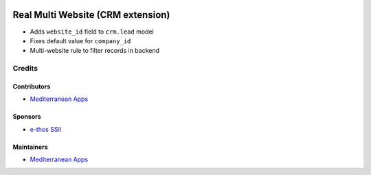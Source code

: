 .. image:: https://img.shields.io/badge/license-LGPL--3-blue.png
   :target: https://www.gnu.org/licenses/lgpl
   :alt: License: LGPL-3

====================================
 Real Multi Website (CRM extension)
====================================

* Adds ``website_id`` field to ``crm.lead`` model
* Fixes default value for ``company_id``
* Multi-website rule to filter records in backend

Credits
=======

Contributors
------------
* `Mediterranean Apps <mediterranean.apps@gmail.com>`__

Sponsors
--------
* `e-thos SSII <http://www.e-thos.fr/>`__

Maintainers
-----------
* `Mediterranean Apps <mediterranean.apps@gmail.com>`__

 

